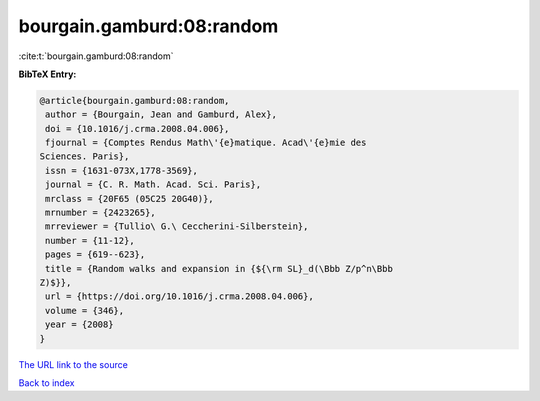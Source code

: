 bourgain.gamburd:08:random
==========================

:cite:t:`bourgain.gamburd:08:random`

**BibTeX Entry:**

.. code-block:: bibtex

   @article{bourgain.gamburd:08:random,
    author = {Bourgain, Jean and Gamburd, Alex},
    doi = {10.1016/j.crma.2008.04.006},
    fjournal = {Comptes Rendus Math\'{e}matique. Acad\'{e}mie des
   Sciences. Paris},
    issn = {1631-073X,1778-3569},
    journal = {C. R. Math. Acad. Sci. Paris},
    mrclass = {20F65 (05C25 20G40)},
    mrnumber = {2423265},
    mrreviewer = {Tullio\ G.\ Ceccherini-Silberstein},
    number = {11-12},
    pages = {619--623},
    title = {Random walks and expansion in {${\rm SL}_d(\Bbb Z/p^n\Bbb
   Z)$}},
    url = {https://doi.org/10.1016/j.crma.2008.04.006},
    volume = {346},
    year = {2008}
   }
`The URL link to the source <ttps://doi.org/10.1016/j.crma.2008.04.006}>`_


`Back to index <../By-Cite-Keys.html>`_
